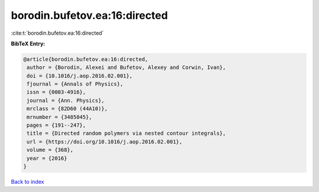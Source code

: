 borodin.bufetov.ea:16:directed
==============================

:cite:t:`borodin.bufetov.ea:16:directed`

**BibTeX Entry:**

.. code-block:: bibtex

   @article{borodin.bufetov.ea:16:directed,
    author = {Borodin, Alexei and Bufetov, Alexey and Corwin, Ivan},
    doi = {10.1016/j.aop.2016.02.001},
    fjournal = {Annals of Physics},
    issn = {0003-4916},
    journal = {Ann. Physics},
    mrclass = {82D60 (44A10)},
    mrnumber = {3485045},
    pages = {191--247},
    title = {Directed random polymers via nested contour integrals},
    url = {https://doi.org/10.1016/j.aop.2016.02.001},
    volume = {368},
    year = {2016}
   }

`Back to index <../By-Cite-Keys.rst>`_
